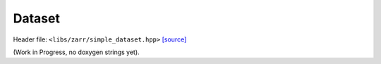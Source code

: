 Dataset
=======

Header file: ``<libs/zarr/simple_dataset.hpp>``
`[source] <https://github.com/yoctoyotta1024/CLEO/blob/main/libs/zarr/simple_dataset.hpp>`_

(Work in Progress, no doxygen strings yet).
